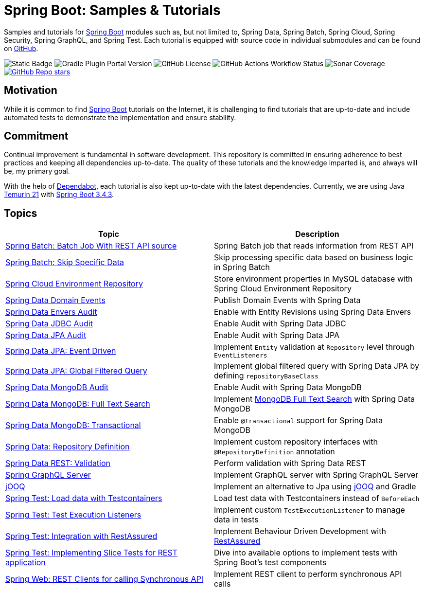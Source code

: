 = Spring Boot: Samples &amp; Tutorials
:nofooter:
:icons: font
:url-quickref: https://github.com/rashidi/spring-boot-tutorials

Samples and tutorials for https://spring.io/projects/spring-boot[Spring Boot] modules such as, but not limited to,
Spring Data, Spring Batch, Spring Cloud, Spring Security, Spring GraphQL, and Spring Test. Each tutorial is equipped
with source code in individual submodules and can be found on {url-quickref}[GitHub].

image:https://img.shields.io/badge/Java_-21-blue?style=flat-square[Static Badge]
image:https://img.shields.io/gradle-plugin-portal/v/org.springframework.boot?style=flat-square&logo=springboot&label=Spring%20Boot[Gradle Plugin Portal Version]
image:https://img.shields.io/github/license/rashidi/spring-boot-tutorials?style=flat-square&color=blue[GitHub License]
image:https://img.shields.io/github/actions/workflow/status/rashidi/spring-boot-tutorials/build-and-publish.yml?style=flat-square&logo=githubactions&color=blue[GitHub Actions Workflow Status]
image:https://img.shields.io/sonar/coverage/rashidi_spring-boot-tutorials?server=https%3A%2F%2Fsonarcloud.io&style=flat-square&color=blue[Sonar Coverage]
image:https://img.shields.io/github/stars/rashidi/spring-boot-tutorials?style=flat-square&logo=github[GitHub Repo stars, link={url-quickref}]

== Motivation

While it is common to find https://spring.io/projects/spring-boot[Spring Boot] tutorials on the Internet, it is
challenging to find tutorials that are up-to-date and include automated tests to demonstrate the implementation and
ensure stability.

== Commitment

Continual improvement is fundamental in software development. This repository is committed in ensuring adherence to
best practices and keeping all dependencies up-to-date. The quality of these tutorials and the knowledge imparted is,
and always will be, my primary goal.

With the help of https://github.com/dependabot[Dependabot], each tutorial is also kept up-to-date with the latest
dependencies. Currently, we are using Java https://adoptium.net/en-GB/temurin/releases/?version=21[Temurin 21]
with https://plugins.gradle.org/plugin/org.springframework.boot/3.4.3[Spring Boot 3.4.3].

== Topics

|===
|Topic |Description

|link:batch-rest-repository[Spring Batch: Batch Job With REST API source] |Spring Batch job that reads information from REST API
|link:batch-skip-step[Spring Batch: Skip Specific Data] |Skip processing specific data based on business logic in Spring Batch
|link:cloud-jdbc-env-repo[Spring Cloud Environment Repository] |Store environment properties in MySQL database with Spring Cloud Environment Repository
|link:data-domain-events[Spring Data Domain Events] |Publish Domain Events with Spring Data
|link:data-envers-audit[Spring Data Envers Audit] |Enable with Entity Revisions using Spring Data Envers
|link:data-jdbc-audit[Spring Data JDBC Audit] |Enable Audit with Spring Data JDBC
|link:data-jpa-audit[Spring Data JPA Audit] |Enable Audit with Spring Data JPA
|link:data-jpa-event[Spring Data JPA: Event Driven] |Implement `Entity` validation at `Repository` level through `EventListeners`
|link:data-jpa-filtered-query[Spring Data JPA: Global Filtered Query] |Implement global filtered query with Spring Data JPA by defining `repositoryBaseClass`
|link:data-mongodb-audit[Spring Data MongoDB Audit] |Enable Audit with Spring Data MongoDB
|link:data-mongodb-full-text-search[Spring Data MongoDB: Full Text Search] |Implement link:https://docs.mongodb.com/manual/text-search/[MongoDB Full Text Search] with Spring Data MongoDB
|link:data-mongodb-transactional[Spring Data MongoDB: Transactional] |Enable `@Transactional` support for Spring Data MongoDB
|link:data-repository-definition[Spring Data: Repository Definition] |Implement custom repository interfaces with `@RepositoryDefinition` annotation
|link:data-rest-validation[Spring Data REST: Validation] |Perform validation with Spring Data REST
|link:graphql[Spring GraphQL Server] |Implement GraphQL server with Spring GraphQL Server
|link:jooq[jOOQ] | Implement an alternative to Jpa using https://www.jooq.org/[jOOQ] and Gradle
|link:data-mongodb-tc-data-load[Spring Test: Load data with Testcontainers] |Load test data with Testcontainers instead of `BeforeEach`
|link:test-execution-listeners[Spring Test: Test Execution Listeners] |Implement custom `TestExecutionListener` to manage data in tests
|link:test-rest-assured[Spring Test: Integration with RestAssured] | Implement Behaviour Driven Development with https://rest-assured.io/[RestAssured]
|link:test-slice-tests-rest[Spring Test: Implementing Slice Tests for REST application] | Dive into available options to implement tests with Spring Boot's test components
|link:web-rest-client[Spring Web: REST Clients for calling Synchronous API] | Implement REST client to perform synchronous API calls
|===
